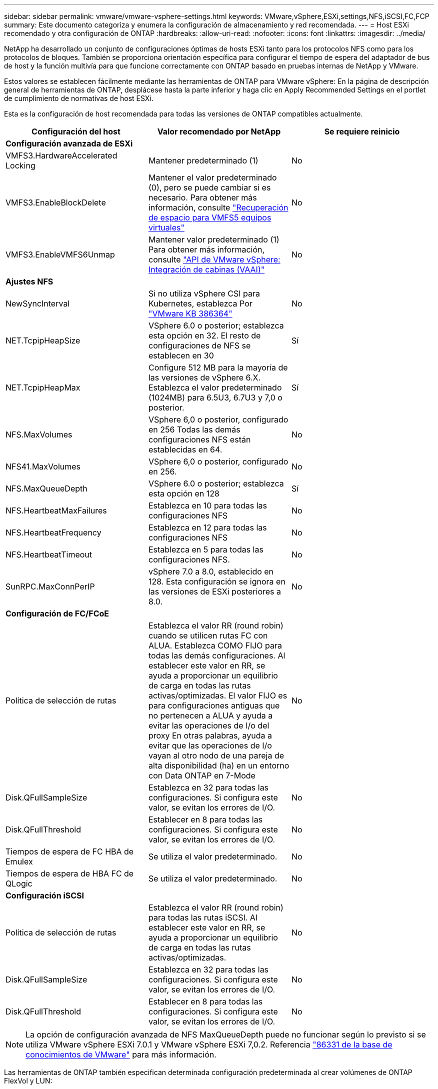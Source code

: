 ---
sidebar: sidebar 
permalink: vmware/vmware-vsphere-settings.html 
keywords: VMware,vSphere,ESXi,settings,NFS,iSCSI,FC,FCP 
summary: Este documento categoriza y enumera la configuración de almacenamiento y red recomendada. 
---
= Host ESXi recomendado y otra configuración de ONTAP
:hardbreaks:
:allow-uri-read: 
:nofooter: 
:icons: font
:linkattrs: 
:imagesdir: ../media/


[role="lead"]
NetApp ha desarrollado un conjunto de configuraciones óptimas de hosts ESXi tanto para los protocolos NFS como para los protocolos de bloques. También se proporciona orientación específica para configurar el tiempo de espera del adaptador de bus de host y la función multivía para que funcione correctamente con ONTAP basado en pruebas internas de NetApp y VMware.

Estos valores se establecen fácilmente mediante las herramientas de ONTAP para VMware vSphere: En la página de descripción general de herramientas de ONTAP, desplácese hasta la parte inferior y haga clic en Apply Recommended Settings en el portlet de cumplimiento de normativas de host ESXi.

Esta es la configuración de host recomendada para todas las versiones de ONTAP compatibles actualmente.

|===
| *Configuración del host* | *Valor recomendado por NetApp* | *Se requiere reinicio* 


3+| *Configuración avanzada de ESXi* 


| VMFS3.HardwareAccelerated Locking | Mantener predeterminado (1) | No 


| VMFS3.EnableBlockDelete | Mantener el valor predeterminado (0), pero se puede cambiar si es necesario. Para obtener más información, consulte link:https://techdocs.broadcom.com/us/en/vmware-cis/vsphere/vsphere/8-0/vsphere-storage-8-0/storage-provisioning-and-space-reclamation-in-vsphere/storage-space-reclamation-in-vsphere/space-reclamation-for-guest-operating-systems.html["Recuperación de espacio para VMFS5 equipos virtuales"] | No 


| VMFS3.EnableVMFS6Unmap | Mantener valor predeterminado (1) Para obtener más información, consulte link:https://www.vmware.com/docs/vmw-vmware-vsphere-apis-array-integration-vaai["API de VMware vSphere: Integración de cabinas (VAAI)"] | No 


3+| *Ajustes NFS* 


| NewSyncInterval | Si no utiliza vSphere CSI para Kubernetes, establezca Por https://knowledge.broadcom.com/external/article/386364/reducing-excessive-vsan-cnssync-warnings.html["VMware KB 386364"^] | No 


| NET.TcpipHeapSize | VSphere 6.0 o posterior; establezca esta opción en 32.
El resto de configuraciones de NFS se establecen en 30 | Sí 


| NET.TcpipHeapMax | Configure 512 MB para la mayoría de las versiones de vSphere 6.X.
Establezca el valor predeterminado (1024MB) para 6.5U3, 6.7U3 y 7,0 o posterior. | Sí 


| NFS.MaxVolumes | VSphere 6,0 o posterior, configurado en 256
Todas las demás configuraciones NFS están establecidas en 64. | No 


| NFS41.MaxVolumes | VSphere 6,0 o posterior, configurado en 256. | No 


| NFS.MaxQueueDepth | VSphere 6.0 o posterior; establezca esta opción en 128 | Sí 


| NFS.HeartbeatMaxFailures | Establezca en 10 para todas las configuraciones NFS | No 


| NFS.HeartbeatFrequency | Establezca en 12 para todas las configuraciones NFS | No 


| NFS.HeartbeatTimeout | Establezca en 5 para todas las configuraciones NFS. | No 


| SunRPC.MaxConnPerIP | vSphere 7.0 a 8.0, establecido en 128.  Esta configuración se ignora en las versiones de ESXi posteriores a 8.0. | No 


3+| *Configuración de FC/FCoE* 


| Política de selección de rutas | Establezca el valor RR (round robin) cuando se utilicen rutas FC con ALUA. Establezca COMO FIJO para todas las demás configuraciones.
Al establecer este valor en RR, se ayuda a proporcionar un equilibrio de carga en todas las rutas activas/optimizadas.
El valor FIJO es para configuraciones antiguas que no pertenecen a ALUA y ayuda a evitar las operaciones de I/o del proxy En otras palabras, ayuda a evitar que las operaciones de I/o vayan al otro nodo de una pareja de alta disponibilidad (ha) en un entorno con Data ONTAP en 7-Mode | No 


| Disk.QFullSampleSize | Establezca en 32 para todas las configuraciones.
Si configura este valor, se evitan los errores de I/O. | No 


| Disk.QFullThreshold | Establecer en 8 para todas las configuraciones.
Si configura este valor, se evitan los errores de I/O. | No 


| Tiempos de espera de FC HBA de Emulex | Se utiliza el valor predeterminado. | No 


| Tiempos de espera de HBA FC de QLogic | Se utiliza el valor predeterminado. | No 


3+| *Configuración iSCSI* 


| Política de selección de rutas | Establezca el valor RR (round robin) para todas las rutas iSCSI.
Al establecer este valor en RR, se ayuda a proporcionar un equilibrio de carga en todas las rutas activas/optimizadas. | No 


| Disk.QFullSampleSize | Establezca en 32 para todas las configuraciones.
Si configura este valor, se evitan los errores de I/O. | No 


| Disk.QFullThreshold | Establecer en 8 para todas las configuraciones.
Si configura este valor, se evitan los errores de I/O. | No 
|===

NOTE: La opción de configuración avanzada de NFS MaxQueueDepth puede no funcionar según lo previsto si se utiliza VMware vSphere ESXi 7.0.1 y VMware vSphere ESXi 7,0.2. Referencia link:https://kb.vmware.com/s/article/86331?lang=en_US["86331 de la base de conocimientos de VMware"] para más información.

Las herramientas de ONTAP también especifican determinada configuración predeterminada al crear volúmenes de ONTAP FlexVol y LUN:

|===


| *Herramienta ONTAP* | *Ajuste predeterminado* 


| Reserva de Snapshot (-Porcentaje-espacio de instantáneas) | 0 


| Reserva fraccionaria (-reserva fraccionaria) | 0 


| Actualización del tiempo de acceso (-atime-update) | Falso 


| Lectura mínima (lectura mínima) | Falso 


| Snapshots programadas | Ninguno 


| Eficiencia del almacenamiento | Activado 


| Garantía de volumen | Ninguno (con thin provisioning) 


| Tamaño automático del volumen | aumentar_reducción 


| Reserva de espacio de LUN | Deshabilitado 


| Asignación de espacio de LUN | Activado 
|===


== Configuración de multivía para el rendimiento

Aunque no está configurado actualmente por las herramientas de ONTAP disponibles, NetApp sugiere estas opciones de configuración:

* Al utilizar sistemas que no sean ASA en entornos de alto rendimiento o al probar el rendimiento con un único almacén de datos LUN, considere cambiar la configuración de equilibrio de carga de la política de selección de ruta (PSP) round-robin (VMW_PSP_RR) de la configuración de IOPS predeterminada de 1000 a un valor de 1.  Verlink:https://knowledge.broadcom.com/external/article?legacyId=2069356["VMware KB 2069356"^] Para más información.
* En vSphere 6.7 Update 1, VMware introdujo un nuevo mecanismo de equilibrio de carga de latencia para Round Robin PSP.  La opción de latencia ahora también está disponible cuando se utiliza HPP (complemento de alto rendimiento) con espacios de nombres NVMe y con vSphere 8.0u2 y versiones posteriores, LUN conectados iSCSI y FCP.  La nueva opción considera el ancho de banda de E/S y la latencia de la ruta al seleccionar la ruta óptima para E/S.  NetApp recomienda utilizar la opción de latencia en entornos con conectividad de ruta no equivalente, como casos con más saltos de red en una ruta que en otra, o cuando se utiliza un sistema NetApp ASA .  Ver https://techdocs.broadcom.com/us/en/vmware-cis/vsphere/vsphere/8-0/vsphere-storage-8-0/understanding-multipathing-and-failover-in-the-esxi-environment/viewing-and-managing-storage-paths-on-esxi-hosts.html#GUID-1940AE9E-04CF-40BE-BB71-398621F0642E-en["Cambie los parámetros predeterminados para la rotación de redondeo de latencia"^] Para más información.




== Documentación adicional

Para FCP e iSCSI con vSphere 7, puede encontrar más información en link:https://docs.netapp.com/us-en/ontap-sanhost/hu_vsphere_7.html["Utilice VMware vSphere 7.x con ONTAP"^] para FCP e iSCSI con vSphere 8, puede encontrar más información en link:https://docs.netapp.com/us-en/ontap-sanhost/hu_vsphere_8.html["Utilice VMware vSphere 8.x con ONTAP"^] para NVMe-oF con vSphere 7. Para NVMe-oF con vSphere 8, puede encontrar más información en link:https://docs.netapp.com/us-en/ontap-sanhost/nvme_esxi_7.html["Para NVMe-oF, puede encontrar más información en NVMe-oF Configuración del host para ESXi 7.x con ONTAP"^]link:https://docs.netapp.com/us-en/ontap-sanhost/nvme_esxi_8.html["Para NVMe-oF, puede encontrar más información en NVMe-oF Configuración del host para ESXi 8.x con ONTAP"^]
